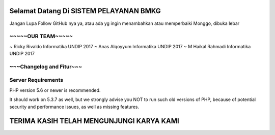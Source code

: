 #######################################
Selamat Datang Di SISTEM PELAYANAN BMKG
#######################################

Jangan Lupa Follow GitHub nya ya, atau ada yg ingin menambahkan atau memperbaiki Monggo, dibuka lebar

******************
~~~~~OUR TEAM~~~~~
******************

~ Ricky Rivaldo 		Informatika UNDIP 2017
~ Anas Alqoyyum 		Informatika UNDIP 2017
~ M Haikal Rahmadi	Informatika UNDIP 2017

*************************
~~~Changelog and Fitur~~~
*************************


*******************
Server Requirements
*******************

PHP version 5.6 or newer is recommended.

It should work on 5.3.7 as well, but we strongly advise you NOT to run
such old versions of PHP, because of potential security and performance
issues, as well as missing features.

#########################################
TERIMA KASIH TELAH MENGUNJUNGI KARYA KAMI
#########################################

